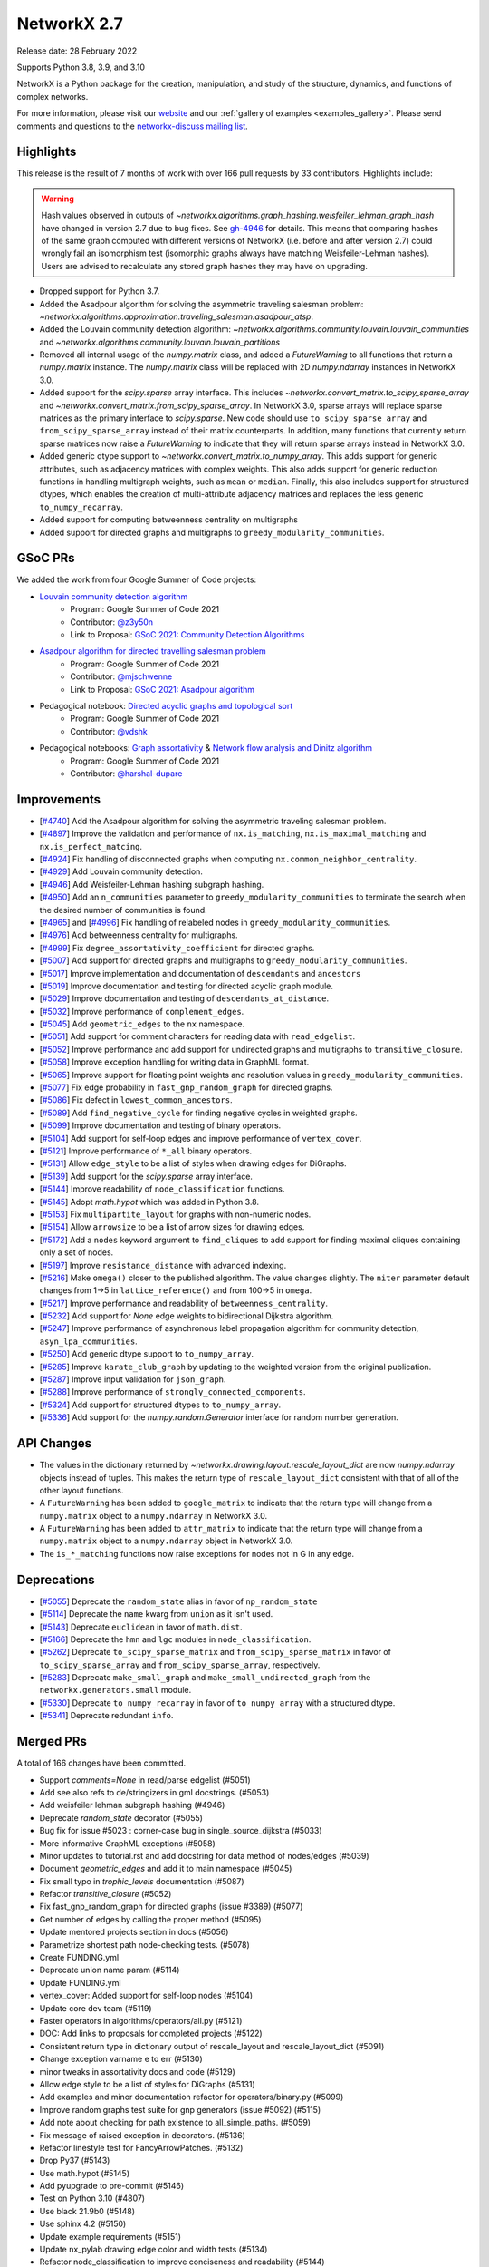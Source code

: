 .. _networkx_2.7:

NetworkX 2.7
============

Release date: 28 February 2022

Supports Python 3.8, 3.9, and 3.10

NetworkX is a Python package for the creation, manipulation, and study of the
structure, dynamics, and functions of complex networks.

For more information, please visit our `website <https://networkx.org/>`_
and our :ref:`gallery of examples <examples_gallery>`.
Please send comments and questions to the `networkx-discuss mailing list
<http://groups.google.com/group/networkx-discuss>`_.

Highlights
----------

This release is the result of 7 months of work with over 166 pull requests by
33 contributors. Highlights include:

.. warning::
   Hash values observed in outputs of 
   `~networkx.algorithms.graph_hashing.weisfeiler_lehman_graph_hash`
   have changed in version 2.7 due to bug fixes. See gh-4946_ for details.
   This means that comparing hashes of the same graph computed with different
   versions of NetworkX (i.e. before and after version 2.7)
   could wrongly fail an isomorphism test (isomorphic graphs always have matching
   Weisfeiler-Lehman hashes). Users are advised to recalculate any stored graph
   hashes they may have on upgrading.

.. _gh-4946: https://github.com/networkx/networkx/pull/4946#issuecomment-914623654

- Dropped support for Python 3.7.
- Added the Asadpour algorithm for solving the asymmetric traveling salesman
  problem: `~networkx.algorithms.approximation.traveling_salesman.asadpour_atsp`.
- Added the Louvain community detection algorithm:
  `~networkx.algorithms.community.louvain.louvain_communities` and
  `~networkx.algorithms.community.louvain.louvain_partitions`
- Removed all internal usage of the `numpy.matrix` class, and added a
  `FutureWarning` to all functions that return a `numpy.matrix` instance.
  The `numpy.matrix` class will be replaced with 2D `numpy.ndarray` instances
  in NetworkX 3.0.
- Added support for the `scipy.sparse` array interface. This includes
  `~networkx.convert_matrix.to_scipy_sparse_array` and
  `~networkx.convert_matrix.from_scipy_sparse_array`. In NetworkX 3.0,
  sparse arrays will replace sparse matrices as the primary interface to
  `scipy.sparse`. New code should use ``to_scipy_sparse_array`` and
  ``from_scipy_sparse_array`` instead of their matrix counterparts.
  In addition, many functions that currently return sparse matrices now raise
  a `FutureWarning` to indicate that they will return sparse arrays instead in
  NetworkX 3.0.
- Added generic dtype support to `~networkx.convert_matrix.to_numpy_array`.
  This adds support for generic attributes, such as adjacency matrices with
  complex weights. This also adds support for generic reduction functions in
  handling multigraph weights, such as ``mean`` or ``median``. Finally, this
  also includes support for structured dtypes, which enables the creation of
  multi-attribute adjacency matrices and replaces the less generic
  ``to_numpy_recarray``.
- Added support for computing betweenness centrality on multigraphs
- Added support for directed graphs and multigraphs to ``greedy_modularity_communities``.

GSoC PRs
--------

We added the work from four Google Summer of Code projects:

- `Louvain community detection algorithm`_
    - Program: Google Summer of Code 2021
    - Contributor: `@z3y50n <https://github.com/z3y50n/>`__
    - Link to Proposal:  `GSoC 2021: Community Detection Algorithms <https://github.com/networkx/archive/blob/main/proposals-gsoc/GSoC-2021-Community-Detection-Algorithms.pdf>`__

- `Asadpour algorithm for directed travelling salesman problem`_
    - Program: Google Summer of Code 2021
    - Contributor: `@mjschwenne <https://github.com/mjschwenne/>`__
    - Link to Proposal:  `GSoC 2021: Asadpour algorithm <https://github.com/networkx/archive/blob/main/proposals-gsoc/GSoC-2021-Asadpour-Asymmetric-Traveling%20Salesman-Problem.pdf>`__

- Pedagogical notebook: `Directed acyclic graphs and topological sort`_
    - Program: Google Summer of Code 2021
    - Contributor:  `@vdshk <https://github.com/vdshk>`__

- Pedagogical notebooks: `Graph assortativity`_ & `Network flow analysis and Dinitz algorithm`_
    - Program: Google Summer of Code 2021
    - Contributor: `@harshal-dupare <https://github.com/harshal-dupare/>`__

.. _`Louvain community detection algorithm`: https://github.com/networkx/networkx/pull/4929
.. _`Asadpour algorithm for directed travelling salesman problem`: https://github.com/networkx/networkx/pull/4740
.. _`Directed acyclic graphs and topological sort`: https://github.com/networkx/nx-guides/pull/44
.. _`Graph assortativity`: https://github.com/networkx/nx-guides/pull/42
.. _`Network flow analysis and Dinitz algorithm`: https://github.com/networkx/nx-guides/pull/46

Improvements
------------

- [`#4740 <https://github.com/networkx/networkx/pull/4740>`_]
  Add the Asadpour algorithm for solving the asymmetric traveling salesman
  problem.
- [`#4897 <https://github.com/networkx/networkx/pull/4897>`_]
  Improve the validation and performance of ``nx.is_matching``,
  ``nx.is_maximal_matching`` and ``nx.is_perfect_matcing``.
- [`#4924 <https://github.com/networkx/networkx/pull/4924>`_]
  Fix handling of disconnected graphs when computing
  ``nx.common_neighbor_centrality``.
- [`#4929 <https://github.com/networkx/networkx/pull/4929>`_]
  Add Louvain community detection.
- [`#4946 <https://github.com/networkx/networkx/pull/4946>`_]
  Add Weisfeiler-Lehman hashing subgraph hashing.
- [`#4950 <https://github.com/networkx/networkx/pull/4950>`_]
  Add an ``n_communities`` parameter to ``greedy_modularity_communities`` to
  terminate the search when the desired number of communities is found.
- [`#4965 <https://github.com/networkx/networkx/pull/4965>`_] and
  [`#4996 <https://github.com/networkx/networkx/pull/4996>`_]
  Fix handling of relabeled nodes in ``greedy_modularity_communities``.
- [`#4976 <https://github.com/networkx/networkx/pull/4976>`_]
  Add betweenness centrality for multigraphs.
- [`#4999 <https://github.com/networkx/networkx/pull/4999>`_]
  Fix ``degree_assortativity_coefficient`` for directed graphs.
- [`#5007 <https://github.com/networkx/networkx/pull/5007>`_]
  Add support for directed graphs and multigraphs to ``greedy_modularity_communities``.
- [`#5017 <https://github.com/networkx/networkx/pull/5017>`_]
  Improve implementation and documentation of ``descendants`` and ``ancestors``
- [`#5019 <https://github.com/networkx/networkx/pull/5019>`_]
  Improve documentation and testing for directed acyclic graph module.
- [`#5029 <https://github.com/networkx/networkx/pull/5029>`_]
  Improve documentation and testing of ``descendants_at_distance``.
- [`#5032 <https://github.com/networkx/networkx/pull/5032>`_]
  Improve performance of ``complement_edges``.
- [`#5045 <https://github.com/networkx/networkx/pull/5045>`_]
  Add ``geometric_edges`` to the ``nx`` namespace.
- [`#5051 <https://github.com/networkx/networkx/pull/5051>`_]
  Add support for comment characters for reading data with ``read_edgelist``.
- [`#5052 <https://github.com/networkx/networkx/pull/5052>`_]
  Improve performance and add support for undirected graphs and multigraphs to
  ``transitive_closure``.
- [`#5058 <https://github.com/networkx/networkx/pull/5058>`_]
  Improve exception handling for writing data in GraphML format.
- [`#5065 <https://github.com/networkx/networkx/pull/5065>`_]
  Improve support for floating point weights and resolution values in
  ``greedy_modularity_communities``.
- [`#5077 <https://github.com/networkx/networkx/pull/5077>`_]
  Fix edge probability in ``fast_gnp_random_graph`` for directed graphs.
- [`#5086 <https://github.com/networkx/networkx/pull/5086>`_]
  Fix defect in ``lowest_common_ancestors``.
- [`#5089 <https://github.com/networkx/networkx/pull/5089>`_]
  Add ``find_negative_cycle`` for finding negative cycles in weighted graphs.
- [`#5099 <https://github.com/networkx/networkx/pull/5099>`_]
  Improve documentation and testing of binary operators.
- [`#5104 <https://github.com/networkx/networkx/pull/5104>`_]
  Add support for self-loop edges and improve performance of ``vertex_cover``.
- [`#5121 <https://github.com/networkx/networkx/pull/5121>`_]
  Improve performance of ``*_all`` binary operators.
- [`#5131 <https://github.com/networkx/networkx/pull/5131>`_]
  Allow ``edge_style`` to be a list of styles when drawing edges for DiGraphs.
- [`#5139 <https://github.com/networkx/networkx/pull/5139>`_]
  Add support for the `scipy.sparse` array interface.
- [`#5144 <https://github.com/networkx/networkx/pull/5144>`_]
  Improve readability of ``node_classification`` functions.
- [`#5145 <https://github.com/networkx/networkx/pull/5145>`_]
  Adopt `math.hypot` which was added in Python 3.8.
- [`#5153 <https://github.com/networkx/networkx/pull/5153>`_]
  Fix ``multipartite_layout`` for graphs with non-numeric nodes.
- [`#5154 <https://github.com/networkx/networkx/pull/5154>`_]
  Allow ``arrowsize`` to be a list of arrow sizes for drawing edges.
- [`#5172 <https://github.com/networkx/networkx/pull/5172>`_]
  Add a ``nodes`` keyword argument to ``find_cliques`` to add support for
  finding maximal cliques containing only a set of nodes.
- [`#5197 <https://github.com/networkx/networkx/pull/5197>`_]
  Improve ``resistance_distance`` with advanced indexing.
- [`#5216 <https://github.com/networkx/networkx/pull/5216>`_]
  Make ``omega()`` closer to the published algorithm. The value changes slightly.
  The ``niter`` parameter default changes from 1->5 in ``lattice_reference()``
  and from 100->5 in ``omega``.
- [`#5217 <https://github.com/networkx/networkx/pull/5217>`_]
  Improve performance and readability of ``betweenness_centrality``.
- [`#5232 <https://github.com/networkx/networkx/pull/5232>`_]
  Add support for `None` edge weights to bidirectional Dijkstra algorithm.
- [`#5247 <https://github.com/networkx/networkx/pull/5247>`_]
  Improve performance of asynchronous label propagation algorithm for
  community detection, ``asyn_lpa_communities``.
- [`#5250 <https://github.com/networkx/networkx/pull/5250>`_]
  Add generic dtype support to ``to_numpy_array``.
- [`#5285 <https://github.com/networkx/networkx/pull/5285>`_]
  Improve ``karate_club_graph`` by updating to the weighted version from the original
  publication.
- [`#5287 <https://github.com/networkx/networkx/pull/5287>`_]
  Improve input validation for ``json_graph``.
- [`#5288 <https://github.com/networkx/networkx/pull/5288>`_]
  Improve performance of ``strongly_connected_components``.
- [`#5324 <https://github.com/networkx/networkx/pull/5324>`_]
  Add support for structured dtypes to ``to_numpy_array``.
- [`#5336 <https://github.com/networkx/networkx/pull/5336>`_]
  Add support for the `numpy.random.Generator` interface for random number
  generation.

API Changes
-----------

- The values in the dictionary returned by
  `~networkx.drawing.layout.rescale_layout_dict` are now `numpy.ndarray` objects
  instead of tuples. This makes the return type of ``rescale_layout_dict``
  consistent with that of all of the other layout functions.
- A ``FutureWarning`` has been added to ``google_matrix`` to indicate that the
  return type will change from a ``numpy.matrix`` object to a ``numpy.ndarray``
  in NetworkX 3.0.
- A ``FutureWarning`` has been added to ``attr_matrix`` to indicate that the
  return type will change from a ``numpy.matrix`` object to a ``numpy.ndarray``
  object in NetworkX 3.0.
- The ``is_*_matching`` functions now raise exceptions for nodes not in G in
  any edge.

Deprecations
------------

- [`#5055 <https://github.com/networkx/networkx/pull/5055>`_]
  Deprecate the ``random_state`` alias in favor of ``np_random_state``
- [`#5114 <https://github.com/networkx/networkx/pull/5114>`_]
  Deprecate the ``name`` kwarg from ``union`` as it isn't used.
- [`#5143 <https://github.com/networkx/networkx/pull/5143>`_]
  Deprecate ``euclidean`` in favor of ``math.dist``.
- [`#5166 <https://github.com/networkx/networkx/pull/5166>`_]
  Deprecate the ``hmn`` and ``lgc`` modules in ``node_classification``.
- [`#5262 <https://github.com/networkx/networkx/pull/5262>`_]
  Deprecate ``to_scipy_sparse_matrix`` and ``from_scipy_sparse_matrix`` in
  favor of ``to_scipy_sparse_array`` and ``from_scipy_sparse_array``, respectively.
- [`#5283 <https://github.com/networkx/networkx/pull/5283>`_]
  Deprecate ``make_small_graph`` and ``make_small_undirected_graph`` from the
  ``networkx.generators.small`` module.
- [`#5330 <https://github.com/networkx/networkx/pull/5330>`_]
  Deprecate ``to_numpy_recarray`` in favor of ``to_numpy_array`` with a
  structured dtype.
- [`#5341 <https://github.com/networkx/networkx/pull/5341>`_]
  Deprecate redundant ``info``.

Merged PRs
----------

A total of 166 changes have been committed.

- Support `comments=None` in read/parse edgelist (#5051)
- Add see also refs to de/stringizers in gml docstrings. (#5053)
- Add weisfeiler lehman subgraph hashing (#4946)
- Deprecate `random_state` decorator (#5055)
- Bug fix for issue #5023 :  corner-case bug in single_source_dijkstra (#5033)
- More informative GraphML exceptions (#5058)
- Minor updates to tutorial.rst and add docstring for data method of nodes/edges (#5039)
- Document `geometric_edges` and add it to main namespace (#5045)
- Fix small typo in `trophic_levels` documentation (#5087)
- Refactor `transitive_closure` (#5052)
- Fix fast_gnp_random_graph for directed graphs (issue #3389) (#5077)
- Get number of edges by calling the proper method (#5095)
- Update mentored projects section in docs (#5056)
- Parametrize shortest path node-checking tests. (#5078)
- Create FUNDING.yml
- Deprecate union name param (#5114)
- Update FUNDING.yml
- vertex_cover: Added support for self-loop nodes (#5104)
- Update core dev team (#5119)
- Faster operators in algorithms/operators/all.py (#5121)
- DOC: Add links to proposals for completed projects (#5122)
- Consistent return type in dictionary output of rescale_layout and rescale_layout_dict (#5091)
- Change exception varname e to err (#5130)
- minor tweaks in assortativity docs and code (#5129)
- Allow edge style to be a list of styles for DiGraphs (#5131)
- Add examples and minor documentation refactor for operators/binary.py (#5099)
- Improve random graphs test suite for gnp generators (issue #5092) (#5115)
- Add note about checking for path existence to all_simple_paths. (#5059)
- Fix message of raised exception in decorators. (#5136)
- Refactor linestyle test for FancyArrowPatches. (#5132)
- Drop Py37 (#5143)
- Use math.hypot (#5145)
- Add pyupgrade to pre-commit (#5146)
- Test on Python 3.10 (#4807)
- Use black 21.9b0 (#5148)
- Use sphinx 4.2 (#5150)
- Update example requirements (#5151)
- Update nx_pylab drawing edge color and width tests (#5134)
- Refactor node_classification to improve conciseness and readability (#5144)
- Add temporary pyparsing pin to fix CI. (#5156)
- Add option for arrowsize to be a list (#5154)
- List policies (#5159)
- Bugfix for issue 5123 (#5153)
- Test scipy and pandas on py3.10 (#5174)
- Deprecate `hmn` and `lgc` modules from the `node_classification` package (#5166)
- Rm passing ax.transOffset to LineCollection. (#5173)
- Add a function to find the negative cycle using bellman_ford (#5089)
- Add a Q&A to the contributor FAQ about algorithm acceptance policy. (#5177)
- DOC: Fix typo in docs for weighted shortest paths (#5181)
- Revert "Add temporary pyparsing pin to fix CI. (#5156)" (#5180)
- Only compute shortest path lengths when used (#5183)
- Add Mypy type checking infrastructure (#5127)
- xfail pydot tests. (#5187)
- Remove unused internal solver from algebraicconnectivity (#5190)
- Remove check/comment for scipy 1.1 behavior. (#5191)
- Test on Python 3.10 (#5185)
- Add regression test for ancestors/descendants w/ undir. G. (#5188)
- Rm internal function, use advanced indexing instead. (#5197)
- Fix missing import + tests in laplacian fns. (#5194)
- Investigate pre-release test failures (#5208)
- Rm assertion method in favor of assert statements. (#5214)
- Remove unused variable in mycielski.py (#5210)
- used queue instead of ordinary list (#5217)
- Add FutureWarning about matrix->array output to `google_matrix` (#5219)
- A few `np.matrix` cleanups (#5218)
- Rm internal laplacian in favor of laplacian_matrix. (#5196)
- [MRG] Create plot_subgraphs.py example (#5165)
- Add traveling salesman problem to example gallery (#4874)
- Fixed inconsistent documentation for nbunch parameter in DiGraph.edges() (#5037)
- Compatibility updates from testing with numpy/scipy/pytest rc's (#5226)
- Replace internal `close` fn with `math.isclose`. (#5224)
- Fix Python 3.10 deprecation warning w/ int div. (#5231)
- Touchups and suggestions for subgraph gallery example (#5225)
- Use new package name (#5234)
- Allowing None edges in weight function of bidirectional Dijkstra (#5232)
- Add an FAQ about assigning issues. (#5182)
- Update dev deps (#5243)
- Update minor doc issues with tex notation (#5244)
- Minor changes to speed up asynchronous label propagation for community detection. (#5247)
- Docstrings for the small.py module (#5240)
- Use scipy.sparse array datastructure (#5139)
- Update sphinx (#5272)
- Update year (#5273)
- Update extra dependencies (#5263)
- Update gexf website link in documentation (#5275)
- Update numpydoc (#5274)
- Initial setup of lazy_import functions. (#4909)
- Deprecate scipy sparse matrix conversion functions (#5262)
- Fix lowest_common_ancestors (issue #4942) (#5086)
- Make small graph generator node test more specific. (#5282)
- Use from_dict_of_lists instead of make_small_graph in generators.small (#5267)
- Refactor `to_numpy_array` with advanced indexing (#5250)
- Fix: Update louvain_partitions for threshold (update mod to new_mod in each level) (#5284)
- Add exception for unconnected graph (#5287)
- Fixing Tarjan's strongly connected components algorithm implementation to have `O(|E|+|V|)` time complexity instead of `O(|V|^3)`. (#5288)
- Add weights to karate club graph (#5285)
- Fix functions appearing in variables `__all__` but not in docs for NX2.7 (#5289)
- Update to stable version of black (#5296)
- Add FutureWarning to `attr_matrix` to notify users of return type change (#5300)
- DOC: change status to accepted for NXEP2, add resolution (#5297)
- Update test requirements (#5304)
- Update scipy (#5276)
- DOC: Update documentation to include callables for weight argument (#5307)
- Update pygraphviz (#5314)
- Document default dtype in to_numpy_recarray docstring. (#5315)
- Rm unused AbstractSet. (#5317)
- Deprecate `make_small_graph` and `make_small_undirected_graph` (#5283)
- Update `draw_<layout>` docstrings with usage examples (#5264)
- More numpy.matrix cleanups for NX2.7 (#5319)
- MAINT: Cleanup assortativity module, remove unused variables (#5301)
- Add informative exception for drawing multiedge labels. (#5316)
- Potential resolution to full paths to functions in docs (#5049)
- MAINT: Cleanup link analysis module, remove unused variables (#5306)
- Use pytest-mpl (#4579)
- Keep omega within [-1, 1] bounds (#5216)
- Add support for finding maximal cliques containing a set of nodes (#5172)
- MAINT: Remove unnecessary helper functions, use inbuilt methods for line graph generator (#5327)
- sampling from dict_keys objects is deprecated. (#5337)
- Add support for `numpy.random.Generator` (#5336)
- Update matching functions for error validation and speed (#4897)
- Update release requirements (#5338)
- Add structured dtypes to `to_numpy_array` (#5324)
- Deprecate `to_numpy_recarray` (#5330)
- First pass at 2.7 release notes. (#5342)
- Add pickle and yaml migration info (#5345)
- Deprecate info (#5341)
- Fix pandas warning (#5346)
- Test on 3.11-dev (#5339)
- Designate 2.7rc1 release
- Bump release version
- Update release process (#5348)
- Update mentored project info with the expected time commitment (#5349)
- Use np.random.default_rng in example + other updates. (#5356)
- Remove stuff conda doesn't support (#5361)
- Fix spiral_layout when equidistant=True (#5354)
- Fix docs (#5364)

Contributors
------------

- Will Badart
- Ross Barnowski
- Mathieu Bastian
- Martin Becker
- Anutosh Bhat
- Alejandro Candioti
- Divyansh
- Andrew Eckart
- Yossi Eliaz
- Casper van Elteren
- Simone Gasperini
- Daniel Haden
- Leo Klarner
- Andrew Knyazev
- Fabrizio Kuruc
- Paarth Madan
- Jarrod Millman
- Achille Nazaret
- NikHoh
- Sultan Orazbayev
- Dimitrios Papageorgiou
- Aishwarya Ramasethu
- Ryuki
- Katalin Schmidt
- Dan Schult
- Mridul Seth
- Cirus Thenter
- James Trimble
- Vadim
- Hnatiuk Vladyslav
- Aaron Z
- eskountis
- kpberry
